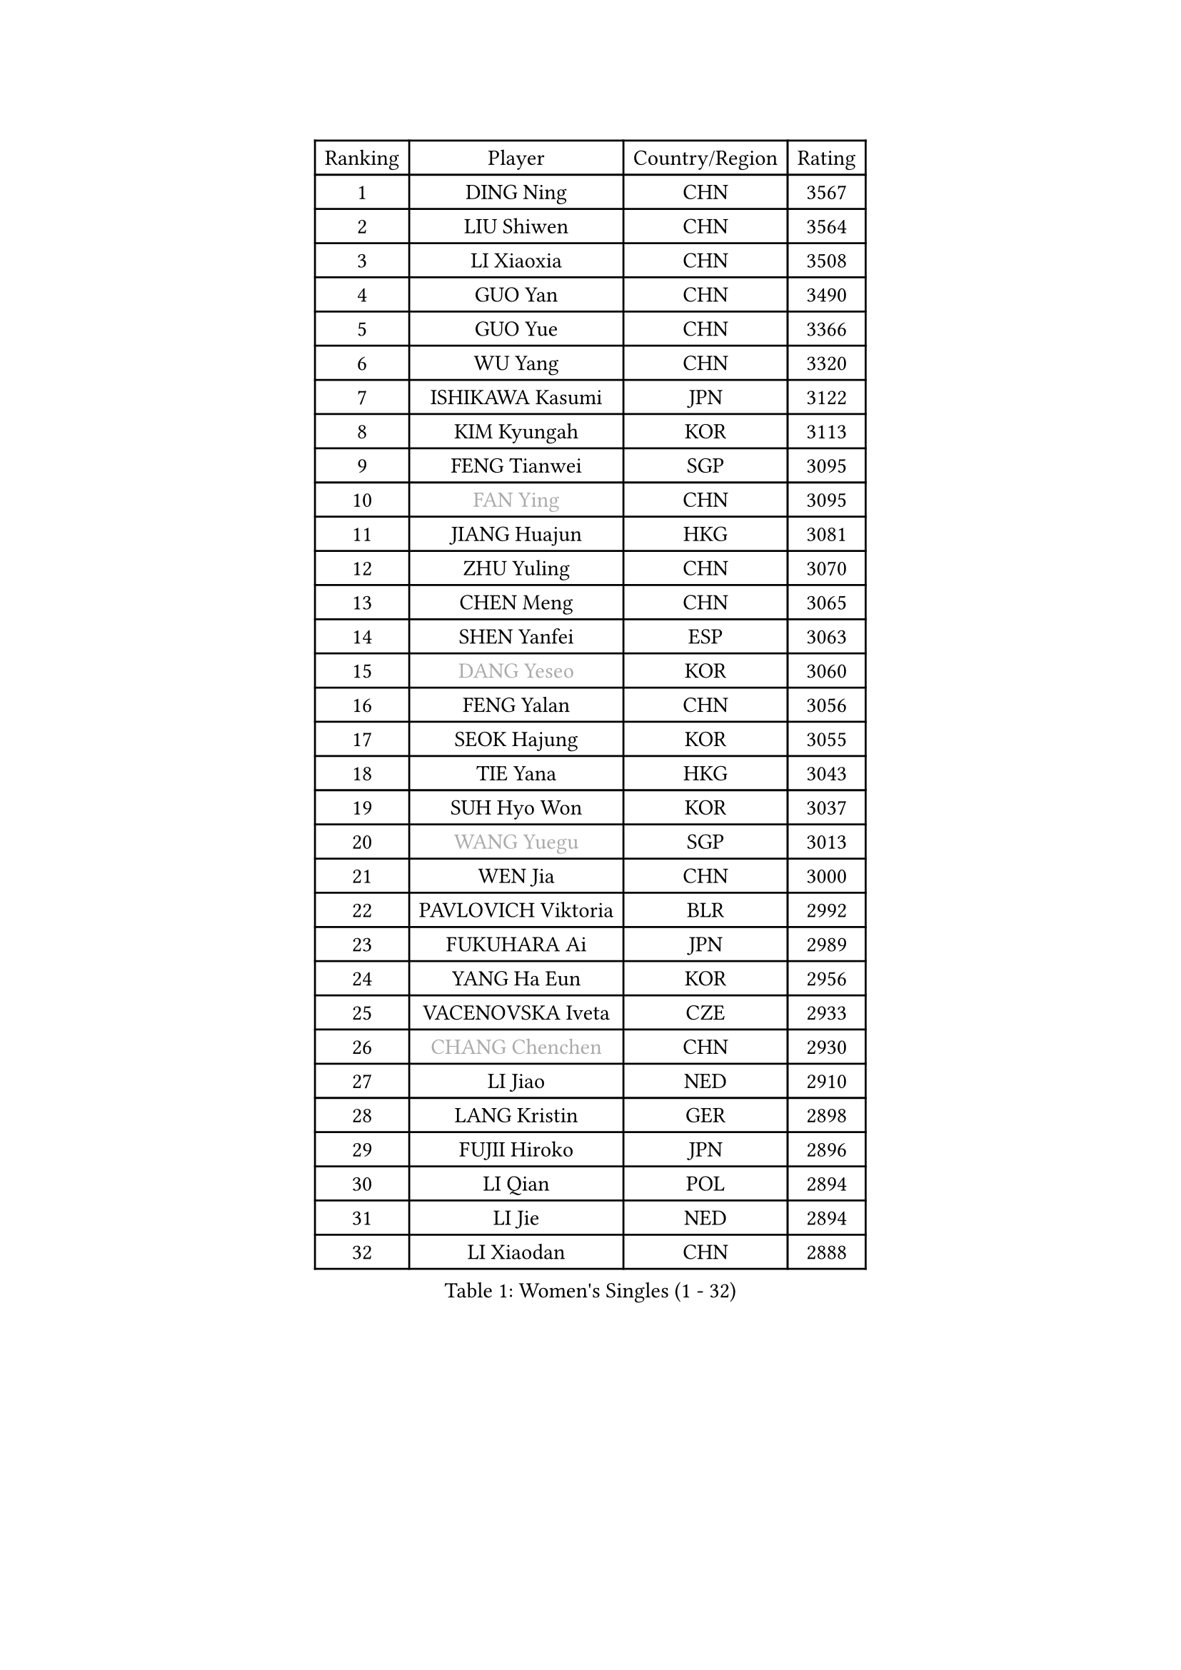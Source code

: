 
#set text(font: ("Courier New", "NSimSun"))
#figure(
  caption: "Women's Singles (1 - 32)",
    table(
      columns: 4,
      [Ranking], [Player], [Country/Region], [Rating],
      [1], [DING Ning], [CHN], [3567],
      [2], [LIU Shiwen], [CHN], [3564],
      [3], [LI Xiaoxia], [CHN], [3508],
      [4], [GUO Yan], [CHN], [3490],
      [5], [GUO Yue], [CHN], [3366],
      [6], [WU Yang], [CHN], [3320],
      [7], [ISHIKAWA Kasumi], [JPN], [3122],
      [8], [KIM Kyungah], [KOR], [3113],
      [9], [FENG Tianwei], [SGP], [3095],
      [10], [#text(gray, "FAN Ying")], [CHN], [3095],
      [11], [JIANG Huajun], [HKG], [3081],
      [12], [ZHU Yuling], [CHN], [3070],
      [13], [CHEN Meng], [CHN], [3065],
      [14], [SHEN Yanfei], [ESP], [3063],
      [15], [#text(gray, "DANG Yeseo")], [KOR], [3060],
      [16], [FENG Yalan], [CHN], [3056],
      [17], [SEOK Hajung], [KOR], [3055],
      [18], [TIE Yana], [HKG], [3043],
      [19], [SUH Hyo Won], [KOR], [3037],
      [20], [#text(gray, "WANG Yuegu")], [SGP], [3013],
      [21], [WEN Jia], [CHN], [3000],
      [22], [PAVLOVICH Viktoria], [BLR], [2992],
      [23], [FUKUHARA Ai], [JPN], [2989],
      [24], [YANG Ha Eun], [KOR], [2956],
      [25], [VACENOVSKA Iveta], [CZE], [2933],
      [26], [#text(gray, "CHANG Chenchen")], [CHN], [2930],
      [27], [LI Jiao], [NED], [2910],
      [28], [LANG Kristin], [GER], [2898],
      [29], [FUJII Hiroko], [JPN], [2896],
      [30], [LI Qian], [POL], [2894],
      [31], [LI Jie], [NED], [2894],
      [32], [LI Xiaodan], [CHN], [2888],
    )
  )#pagebreak()

#set text(font: ("Courier New", "NSimSun"))
#figure(
  caption: "Women's Singles (33 - 64)",
    table(
      columns: 4,
      [Ranking], [Player], [Country/Region], [Rating],
      [33], [SAMARA Elizabeta], [ROU], [2878],
      [34], [PESOTSKA Margaryta], [UKR], [2875],
      [35], [HIRANO Sayaka], [JPN], [2864],
      [36], [#text(gray, "LI Jiawei")], [SGP], [2859],
      [37], [WU Jiaduo], [GER], [2851],
      [38], [MONTEIRO DODEAN Daniela], [ROU], [2851],
      [39], [LIU Jia], [AUT], [2830],
      [40], [YU Mengyu], [SGP], [2824],
      [41], [MOON Hyunjung], [KOR], [2823],
      [42], [LI Xue], [FRA], [2813],
      [43], [LEE Ho Ching], [HKG], [2803],
      [44], [TIKHOMIROVA Anna], [RUS], [2798],
      [45], [CHOI Moonyoung], [KOR], [2786],
      [46], [EKHOLM Matilda], [SWE], [2783],
      [47], [XIAN Yifang], [FRA], [2777],
      [48], [IVANCAN Irene], [GER], [2775],
      [49], [POTA Georgina], [HUN], [2760],
      [50], [JEON Jihee], [KOR], [2759],
      [51], [#text(gray, "PARK Miyoung")], [KOR], [2751],
      [52], [CHENG I-Ching], [TPE], [2740],
      [53], [WANG Xuan], [CHN], [2733],
      [54], [#text(gray, "SUN Beibei")], [SGP], [2733],
      [55], [PERGEL Szandra], [HUN], [2719],
      [56], [RAMIREZ Sara], [ESP], [2705],
      [57], [NI Xia Lian], [LUX], [2704],
      [58], [YOON Sunae], [KOR], [2693],
      [59], [KIM Jong], [PRK], [2684],
      [60], [SHAN Xiaona], [GER], [2681],
      [61], [ZHAO Yan], [CHN], [2674],
      [62], [RI Mi Gyong], [PRK], [2672],
      [63], [KOMWONG Nanthana], [THA], [2671],
      [64], [LOVAS Petra], [HUN], [2670],
    )
  )#pagebreak()

#set text(font: ("Courier New", "NSimSun"))
#figure(
  caption: "Women's Singles (65 - 96)",
    table(
      columns: 4,
      [Ranking], [Player], [Country/Region], [Rating],
      [65], [CHEN Szu-Yu], [TPE], [2653],
      [66], [WAKAMIYA Misako], [JPN], [2651],
      [67], [RI Myong Sun], [PRK], [2647],
      [68], [MORIZONO Misaki], [JPN], [2645],
      [69], [LEE Eunhee], [KOR], [2625],
      [70], [TOTH Krisztina], [HUN], [2620],
      [71], [HUANG Yi-Hua], [TPE], [2617],
      [72], [SOLJA Amelie], [AUT], [2617],
      [73], [CECHOVA Dana], [CZE], [2616],
      [74], [PARTYKA Natalia], [POL], [2615],
      [75], [STRBIKOVA Renata], [CZE], [2615],
      [76], [STEFANOVA Nikoleta], [ITA], [2604],
      [77], [FUKUOKA Haruna], [JPN], [2602],
      [78], [KUMAHARA Luca], [BRA], [2602],
      [79], [NG Wing Nam], [HKG], [2600],
      [80], [SKOV Mie], [DEN], [2598],
      [81], [#text(gray, "MOLNAR Cornelia")], [CRO], [2596],
      [82], [PARK Youngsook], [KOR], [2595],
      [83], [TAN Wenling], [ITA], [2588],
      [84], [SOLJA Petrissa], [GER], [2573],
      [85], [#text(gray, "WU Xue")], [DOM], [2570],
      [86], [ZHENG Jiaqi], [USA], [2564],
      [87], [LIN Ye], [SGP], [2561],
      [88], [BARTHEL Zhenqi], [GER], [2558],
      [89], [NOSKOVA Yana], [RUS], [2553],
      [90], [BILENKO Tetyana], [UKR], [2551],
      [91], [PASKAUSKIENE Ruta], [LTU], [2547],
      [92], [NONAKA Yuki], [JPN], [2544],
      [93], [HAPONOVA Hanna], [UKR], [2541],
      [94], [LI Qiangbing], [AUT], [2539],
      [95], [ERDELJI Anamaria], [SRB], [2531],
      [96], [MATSUZAWA Marina], [JPN], [2531],
    )
  )#pagebreak()

#set text(font: ("Courier New", "NSimSun"))
#figure(
  caption: "Women's Singles (97 - 128)",
    table(
      columns: 4,
      [Ranking], [Player], [Country/Region], [Rating],
      [97], [#text(gray, "BOROS Tamara")], [CRO], [2528],
      [98], [SONG Maeum], [KOR], [2527],
      [99], [ODOROVA Eva], [SVK], [2526],
      [100], [ISHIGAKI Yuka], [JPN], [2521],
      [101], [DVORAK Galia], [ESP], [2521],
      [102], [#text(gray, "KIM Junghyun")], [KOR], [2508],
      [103], [LEE I-Chen], [TPE], [2507],
      [104], [FEHER Gabriela], [SRB], [2507],
      [105], [TIAN Yuan], [CRO], [2505],
      [106], [FADEEVA Oxana], [RUS], [2503],
      [107], [WANG Chen], [CHN], [2501],
      [108], [LIN Chia-Hui], [TPE], [2496],
      [109], [KANG Misoon], [KOR], [2492],
      [110], [MIKHAILOVA Polina], [RUS], [2490],
      [111], [PAVLOVICH Veronika], [BLR], [2484],
      [112], [NGUYEN Thi Viet Linh], [VIE], [2478],
      [113], [#text(gray, "TANIOKA Ayuka")], [JPN], [2472],
      [114], [WINTER Sabine], [GER], [2463],
      [115], [LAY Jian Fang], [AUS], [2461],
      [116], [STEFANSKA Kinga], [POL], [2459],
      [117], [MAI Hoang My Trang], [VIE], [2454],
      [118], [CREEMERS Linda], [NED], [2454],
      [119], [LI Chunli], [NZL], [2454],
      [120], [SILVA Yadira], [MEX], [2449],
      [121], [KREKINA Svetlana], [RUS], [2441],
      [122], [SZOCS Bernadette], [ROU], [2441],
      [123], [YAMANASHI Yuri], [JPN], [2432],
      [124], [MATSUDAIRA Shiho], [JPN], [2431],
      [125], [ZHANG Lily], [USA], [2426],
      [126], [HU Melek], [TUR], [2425],
      [127], [#text(gray, "RAO Jingwen")], [CHN], [2425],
      [128], [EERLAND Britt], [NED], [2424],
    )
  )